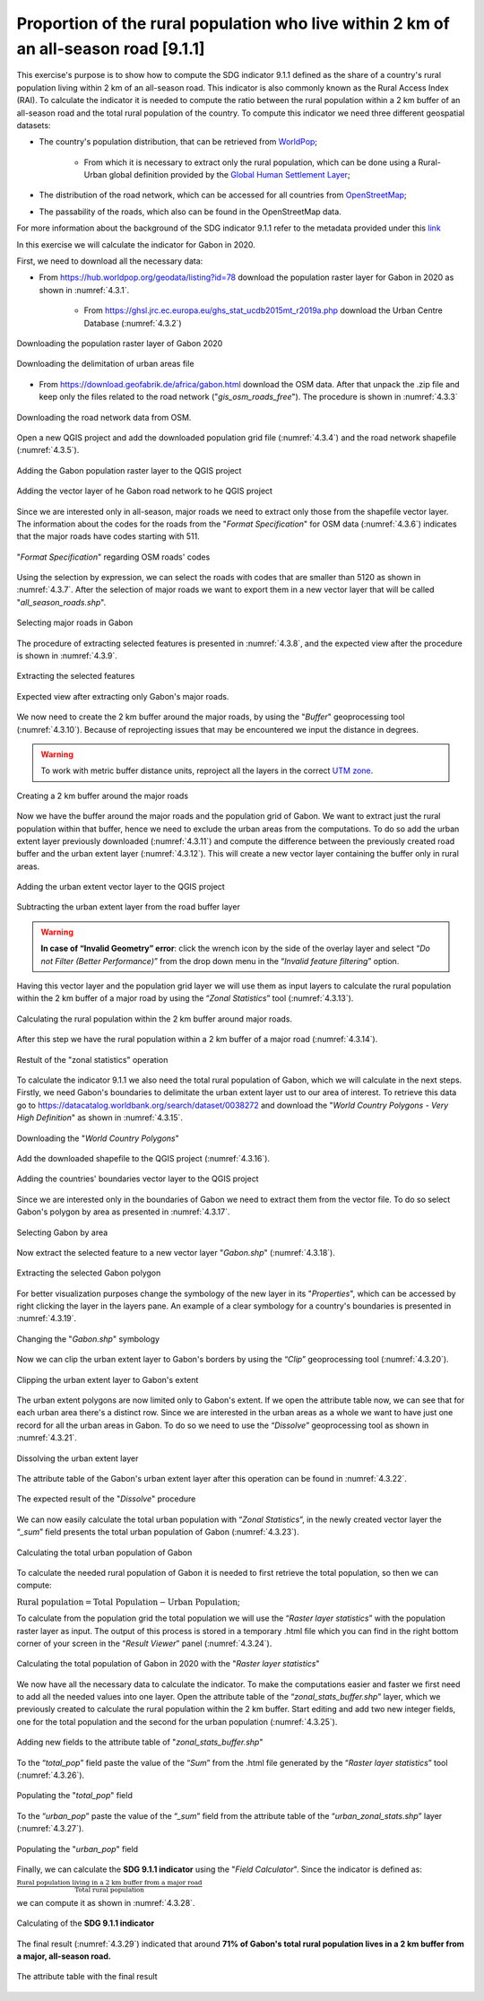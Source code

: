 Proportion of the rural population who live within 2 km of an all-season road [9.1.1]
======================================================================================

This exercise's purpose is to show how to compute the SDG indicator 9.1.1 defined as the share of a country's rural population living within 2 km of an all-season road. This indicator is also commonly known as the Rural Access Index (RAI). To calculate the indicator it is needed to compute the ratio between the rural population within a 2 km buffer of an all-season road and the total rural population of the country.
To compute this indicator we need three different geospatial datasets:

* The country's population distribution, that can be retrieved from `WorldPop <https://hub.worldpop.org/>`_;

	- From which it is necessary to extract only the rural population, which can be done using a Rural-Urban global definition provided by the `Global Human Settlement Layer <https://ghsl.jrc.ec.europa.eu/ghs_stat_ucdb2015mt_r2019a.php>`_;

* The distribution of the road network, which can be accessed for all countries from `OpenStreetMap <http://www.openstreetmap.org/>`_;

* The passability of the roads, which also can be found in the OpenStreetMap data.

For more information about the background of the SDG indicator 9.1.1 refer to the metadata provided under this `link <https://unstats.un.org/sdgs/metadata/?Text=&Goal=9&Target=9.1>`_

In this exercise we will calculate the indicator for Gabon in 2020.

First, we need to download all the necessary data:

* From https://hub.worldpop.org/geodata/listing?id=78 download the population raster layer for Gabon in 2020 as shown in :numref:`4.3.1`.

	- From https://ghsl.jrc.ec.europa.eu/ghs_stat_ucdb2015mt_r2019a.php download the Urban Centre Database (:numref:`4.3.2`)

.. _4.3.1:
.. figure:: /img/4.3/4.3.1.png
	:align: center
	:width: 700px

	Downloading the population raster layer of Gabon 2020

.. _4.3.2:
.. figure:: /img/4.3/4.3.2.png
	:align: center
	:width: 400px

	Downloading the delimitation of urban areas file

* From https://download.geofabrik.de/africa/gabon.html download the OSM data. After that unpack the .zip file and keep only the files related to the road network ("*gis_osm_roads_free*"). The procedure is shown in :numref:`4.3.3`

.. _4.3.3:
.. figure:: /img/4.3/4.3.3.png
	:align: center
	:width: 700px

	Downloading the road network data from OSM.

Open a new QGIS project and add the downloaded population grid file (:numref:`4.3.4`) and the road network shapefile (:numref:`4.3.5`).

.. _4.3.4:
.. figure:: /img/4.3/4.3.4.png
	:align: center
	:width: 700px

	Adding the Gabon population raster layer to the QGIS project

.. _4.3.5:
.. figure:: /img/4.3/4.3.5.png
	:align: center
	:width: 700px

	Adding the vector layer of he Gabon road network to he QGIS project

Since we are interested only in all-season, major roads we need to extract only those from the shapefile vector layer. The information about the codes for the roads from the "*Format Specification*" for OSM data (:numref:`4.3.6`) indicates that the major roads have codes starting with 511. 

.. _4.3.6:
.. figure:: /img/4.3/4.3.6.png
	:align: center
	:width: 700px

	"*Format Specification*" regarding OSM roads' codes 

Using the selection by expression, we can select the roads with codes that are smaller than 5120 as shown in :numref:`4.3.7`. After the selection of major roads we want to export them in a new vector layer that will be called "*all_season_roads.shp*". 

.. _4.3.7:
.. figure:: /img/4.3/4.3.7.png
	:align: center
	:width: 700px

	Selecting major roads in Gabon

The procedure of extracting selected features is presented in :numref:`4.3.8`, and the expected view after the procedure is shown in :numref:`4.3.9`.

.. _4.3.8:
.. figure:: /img/4.3/4.3.8.png
	:align: center
	:width: 700px

	Extracting the selected features

.. _4.3.9:
.. figure:: /img/4.3/4.3.9.png
	:align: center
	:width: 700px

	Expected view after extracting only Gabon's major roads.

We now need to create the 2 km buffer around the major roads, by using the "*Buffer*" geoprocessing tool (:numref:`4.3.10`). Because of reprojecting issues that may be encountered we input the distance in degrees.

.. Warning:: To work with metric buffer distance units, reproject all the layers in the correct `UTM zone <https://www.dmap.co.uk/utmworld.htm>`_.

.. _4.3.10:
.. figure:: /img/4.3/4.3.10.png
	:align: center
	:width: 700px

	Creating a 2 km buffer around the major roads

Now we have the buffer around the major roads and the population grid of Gabon. We want to extract just the rural population within that buffer, hence we need to exclude the urban areas from the computations. To do so add the urban extent layer previously downloaded (:numref:`4.3.11`) and compute the difference between the previously created road buffer and the urban extent layer (:numref:`4.3.12`). This will create a new vector layer containing the buffer only in rural areas.

.. _4.3.11:
.. figure:: /img/4.3/4.3.11.png
	:align: center
	:width: 700px

	Adding the urban extent vector layer to the QGIS project

.. _4.3.12:
.. figure:: /img/4.3/4.3.12.png
	:align: center
	:width: 700px

	Subtracting the urban extent layer from the road buffer layer

.. warning:: **In case of “Invalid Geometry” error**: click the wrench icon by the side of the overlay layer and select “*Do not Filter (Better Performance)*” from the drop down menu in the “*Invalid feature filtering*” option.

Having this vector layer and the population grid layer we will use them as input layers to calculate the rural population within the 2 km buffer of a major road by using the “*Zonal Statistics*” tool (:numref:`4.3.13`).

.. _4.3.13:
.. figure:: /img/4.3/4.3.13.png
	:align: center
	:width: 700px

	Calculating the rural population within the 2 km buffer around major roads.

After this step we have the rural population within a 2 km buffer of a major road (:numref:`4.3.14`). 

.. _4.3.14:
.. figure:: /img/4.3/4.3.14.png
	:align: center
	:width: 500px

	Restult of the "zonal statistics" operation

To calculate the indicator 9.1.1 we also need the total rural population of Gabon, which we will calculate in the next steps. 
Firstly, we need Gabon's boundaries to delimitate the urban extent layer ust to our area of interest. To retrieve this data go to https://datacatalog.worldbank.org/search/dataset/0038272 and download the "*World Country Polygons - Very High Definition*" as shown in :numref:`4.3.15`. 

.. _4.3.15:
.. figure:: /img/4.3/4.3.15.png
	:align: center
	:width: 400px

	Downloading the "*World Country Polygons*"

Add the downloaded shapefile to the QGIS project (:numref:`4.3.16`). 

.. _4.3.16:
.. figure:: /img/4.3/4.3.16.png
	:align: center
	:width: 700px

	Adding the countries' boundaries vector layer to the QGIS project

Since we are interested only in the boundaries of Gabon we need to extract them from the vector file. To do so select Gabon's polygon by area as presented in :numref:`4.3.17`. 

.. _4.3.17:
.. figure:: /img/4.3/4.3.17.png
	:align: center
	:width: 700px

	Selecting Gabon by area

Now extract the selected feature to a new vector layer "*Gabon.shp*" (:numref:`4.3.18`). 

.. _4.3.18:
.. figure:: /img/4.3/4.3.18.png
	:align: center
	:width: 700px

	Extracting the selected Gabon polygon

For better visualization purposes change the symbology of the new layer in its "*Properties*", which can be accessed by right clicking the layer in the layers pane. An example of a clear symbology for a country's boundaries is presented in :numref:`4.3.19`.

.. _4.3.19:
.. figure:: /img/4.3/4.3.19.png
	:align: center
	:width: 500px

	Changing the "*Gabon.shp*" symbology

Now we can clip the urban extent layer to Gabon's borders by using the “*Clip*” geoprocessing tool (:numref:`4.3.20`).

.. _4.3.20:
.. figure:: /img/4.3/4.3.20.png
	:align: center
	:width: 700px

	Clipping the urban extent layer to Gabon's extent

The urban extent polygons are now limited only to Gabon's extent. If we open the attribute table now, we can see that for each urban area there's a distinct row. Since we are interested in the urban areas as a whole we want to have just one record for all the urban areas in Gabon. To do so we need to use the “*Dissolve*” geoprocessing tool as shown in :numref:`4.3.21`. 

.. _4.3.21:
.. figure:: /img/4.3/4.3.21.png
	:align: center
	:width: 700px

	Dissolving the urban extent layer  

The attribute table of the Gabon's urban extent layer after this operation can be found in :numref:`4.3.22`.

.. _4.3.22:
.. figure:: /img/4.3/4.3.22.png
	:align: center
	:width: 500px

	The expected result of the "*Dissolve*" procedure

We can now easily calculate the total urban population with “*Zonal Statistics*”, in the newly created vector layer the “*_sum*” field presents the total urban population of Gabon (:numref:`4.3.23`).

.. _4.3.23:
.. figure:: /img/4.3/4.3.23.png
	:align: center
	:width: 700px

	Calculating the total urban population of Gabon

To calculate the needed rural population of Gabon it is needed to first retrieve the total population, so then we can compute: 

:math:`\text{Rural population} = \text{Total Population} - \text{Urban Population}`;

To calculate from the population grid the total population we will use the “*Raster layer statistics*” with the population raster layer as input. The output of this process is stored in a temporary .html file which you can find in the right bottom corner of your screen in the “*Result Viewer*” panel (:numref:`4.3.24`). 

.. _4.3.24:
.. figure:: /img/4.3/4.3.24.png
	:align: center
	:width: 700px

	Calculating the total population of Gabon in 2020 with the "*Raster layer statistics*"

We now have all the necessary data to calculate the indicator. To make the computations easier and faster we first need to add all the needed values into one layer.
Open the attribute table of the “*zonal_stats_buffer.shp*” layer, which we previously created to calculate the rural population within the 2 km buffer. Start editing and add two new integer fields, one for the total population and the second for the urban population (:numref:`4.3.25`).

.. _4.3.25:
.. figure:: /img/4.3/4.3.25.png
	:align: center
	:width: 700px

	Adding new fields to the attribute table of "*zonal_stats_buffer.shp*"

To the “*total_pop*” field paste the value of the “*Sum*” from the .html file generated by the “*Raster layer statistics*” tool (:numref:`4.3.26`). 

.. _4.3.26:
.. figure:: /img/4.3/4.3.26.png
	:align: center
	:width: 400px

	Populating the "*total_pop*" field 

To the “*urban_pop*” paste the value of the “*_sum*” field from the attribute table of the “*urban_zonal_stats.shp*” layer (:numref:`4.3.27`).

.. _4.3.27:
.. figure:: /img/4.3/4.3.27.png
	:align: center
	:width: 500px

	Populating the "*urban_pop*" field

Finally, we can calculate the **SDG 9.1.1 indicator** using the "*Field Calculator*". Since the indicator is defined as:

:math:`\frac{\text{Rural population living in a 2 km buffer from a major road}}{\text{Total rural population}}`

we can compute it as shown in :numref:`4.3.28`.

.. _4.3.28:
.. figure:: /img/4.3/4.3.28.png
	:align: center
	:width: 700px

	Calculating of the **SDG 9.1.1 indicator**

The final result (:numref:`4.3.29`) indicated that around **71% of Gabon's total rural population lives in a 2 km buffer from a major, all-season road.**

.. _4.3.29:
.. figure:: /img/4.3/4.3.29.png
	:align: center
	:width: 700px

	The attribute table with the final result